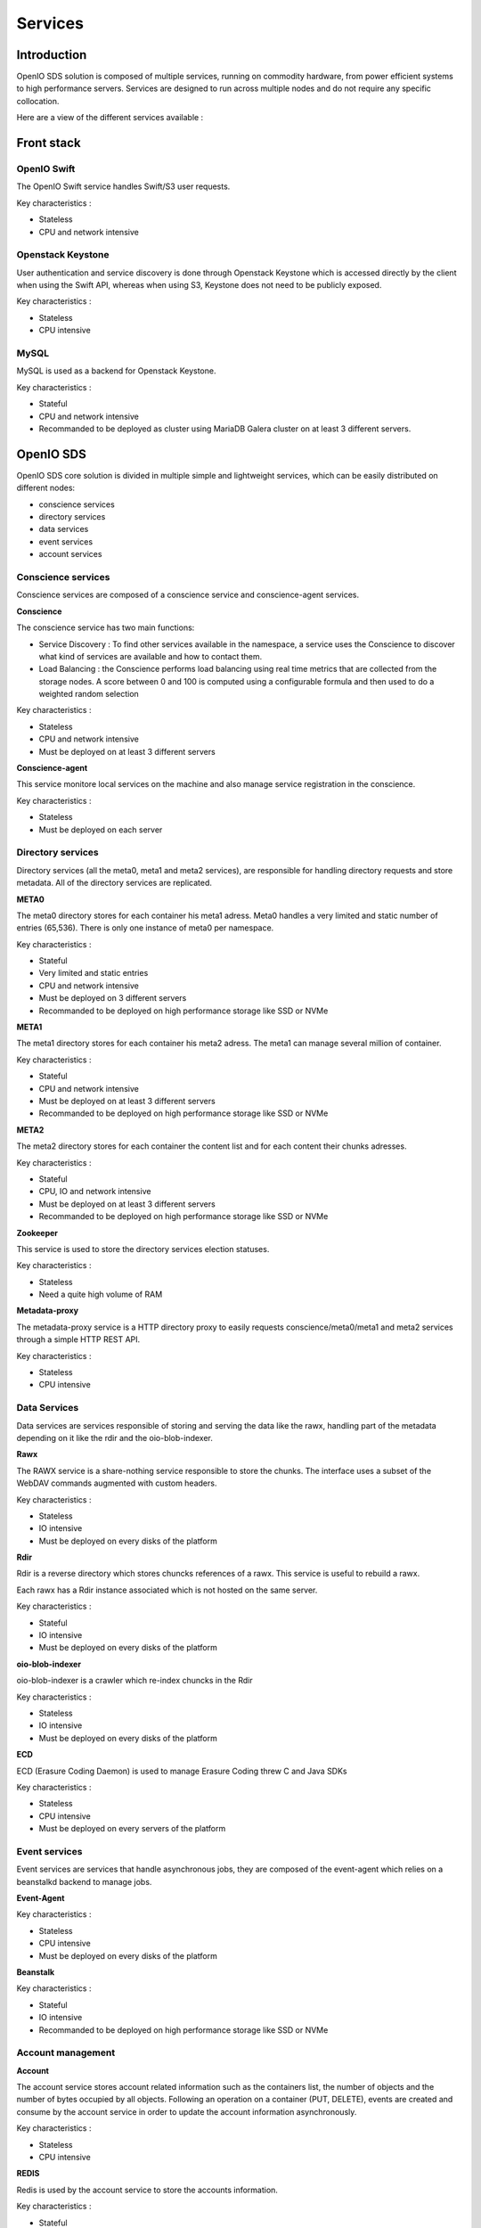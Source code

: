 ========
Services
========

Introduction
~~~~~~~~~~~~

OpenIO SDS solution is composed of multiple services, running on commodity hardware, from power efficient systems to high performance servers.
Services are designed to run across multiple nodes and do not require any specific collocation.

Here are a view of the different services available :

.. image:: ../../../images/openio-arch-solution.jpg
   :width: 600 px

Front stack
~~~~~~~~~~~


OpenIO Swift
------------

The OpenIO Swift service handles Swift/S3 user requests.

Key characteristics :

- Stateless
- CPU and network intensive

Openstack Keystone
------------------

User authentication and service discovery is done through Openstack Keystone which is accessed directly by the client when using the Swift API, whereas when using S3, Keystone does not need to be publicly exposed.

Key characteristics :

- Stateless
- CPU intensive


MySQL
-----

MySQL is used as a backend for Openstack Keystone.

Key characteristics :

- Stateful
- CPU and network intensive
- Recommanded to be deployed as cluster using MariaDB Galera cluster on at least 3 different servers.



OpenIO SDS
~~~~~~~~~~

OpenIO SDS core solution is divided in multiple simple and lightweight services, which can be easily distributed on different nodes:

- conscience services
- directory services
- data services
- event services
- account services


Conscience services
-------------------
Conscience services are composed of a conscience service and conscience-agent services.

**Conscience**

The conscience service has two main functions:

- Service Discovery : To find other services available in the namespace, a service uses the Conscience to discover what kind of services are available and how to contact them.
- Load Balancing : the Conscience performs load balancing using real time metrics that are collected from the storage nodes. A score between 0 and 100 is computed using a configurable formula and then used to do a weighted random selection

Key characteristics :

- Stateless
- CPU and network intensive
- Must be deployed on at least 3 different servers

**Conscience-agent**

This service monitore local services on the machine and also manage service registration in the conscience.

Key characteristics :

- Stateless
- Must be deployed on each server

Directory services
------------------
Directory services (all the meta0, meta1 and meta2 services), are responsible for handling directory requests and store metadata.
All of the directory services are replicated.

**META0**

The meta0 directory stores for each container his meta1 adress.
Meta0 handles a very limited and static number of entries (65,536).
There is only one instance of meta0 per namespace.

Key characteristics :

- Stateful
- Very limited and static entries
- CPU and network intensive
- Must be deployed on 3 different servers
- Recommanded to be deployed on high performance storage like SSD or NVMe

**META1**

The meta1 directory stores for each container his meta2 adress.
The meta1 can manage several million of container.

Key characteristics :

- Stateful
- CPU and network intensive
- Must be deployed on at least 3 different servers
- Recommanded to be deployed on high performance storage like SSD or NVMe

**META2**

The meta2 directory stores for each container the content list and for each content their chunks adresses.

Key characteristics :

- Stateful
- CPU, IO and network intensive
- Must be deployed on at least 3 different servers
- Recommanded to be deployed on high performance storage like SSD or NVMe


**Zookeeper**

This service is used to store the directory services election statuses.

Key characteristics :

- Stateless
- Need a quite high volume of RAM

**Metadata-proxy**

The metadata-proxy service is a HTTP directory proxy to easily requests conscience/meta0/meta1 and meta2 services through a simple HTTP REST API.

Key characteristics :

- Stateless
- CPU intensive

Data Services
-------------

Data services are services responsible of storing and serving the data like the rawx, handling part of the metadata depending on it like the rdir and the oio-blob-indexer.

**Rawx**

The RAWX service is a share-nothing service responsible to store the chunks. The interface uses a subset of the WebDAV commands augmented with custom headers.

Key characteristics :

- Stateless
- IO intensive
- Must be deployed on every disks of the platform

**Rdir**

Rdir is a reverse directory which stores chuncks references of a rawx. This service is useful to rebuild a rawx.

Each rawx has a Rdir instance associated which is not hosted on the same server.

Key characteristics :

- Stateful
- IO intensive
- Must be deployed on every disks of the platform

**oio-blob-indexer**

oio-blob-indexer is a crawler which re-index chuncks in the Rdir

Key characteristics :

- Stateless
- IO intensive
- Must be deployed on every disks of the platform

**ECD**

ECD (Erasure Coding Daemon) is used to manage Erasure Coding threw C and Java SDKs

Key characteristics :

- Stateless
- CPU intensive
- Must be deployed on every servers  of the platform



Event services
--------------

Event services are services that handle asynchronous jobs, they are composed of the event-agent which relies on a beanstalkd backend to manage jobs.

**Event-Agent**

Key characteristics :

- Stateless
- CPU intensive
- Must be deployed on every disks of the platform


**Beanstalk**

Key characteristics :

- Stateful
- IO intensive
- Recommanded to be deployed on high performance storage like SSD or NVMe


Account management
------------------

**Account**

The account service stores account related information such as the containers list, the number of objects and the number of bytes occupied by all objects.
Following an operation on a container (PUT, DELETE), events are created and consume by the account service in order to update the account information asynchronously.

Key characteristics :

- Stateless
- CPU intensive

**REDIS**

Redis is used by the account service to store the accounts information.

Key characteristics :

- Stateful
- IO intensive
- Recommanded to be deployed on high performance storage like SSD or NVMe


Other Services
~~~~~~~~~~~~~~

Replicator
----------
The replicator service is a work queue consumer process. It’s main purpose is to asynchronously replicate objects and container from one local namespace to another geographically distant namespace.

Key characteristics :

- Stateless


Charge Back
-----------
Charge back is an Http service allowing to retrieve the following information for an account, useful for billing :

- number of bytes
- number of objects
- incoming bandwidth
- outgoing bandwidth
- details of selected containers

Key characteristics :

- Stateless

WebUI
-----
TODO
